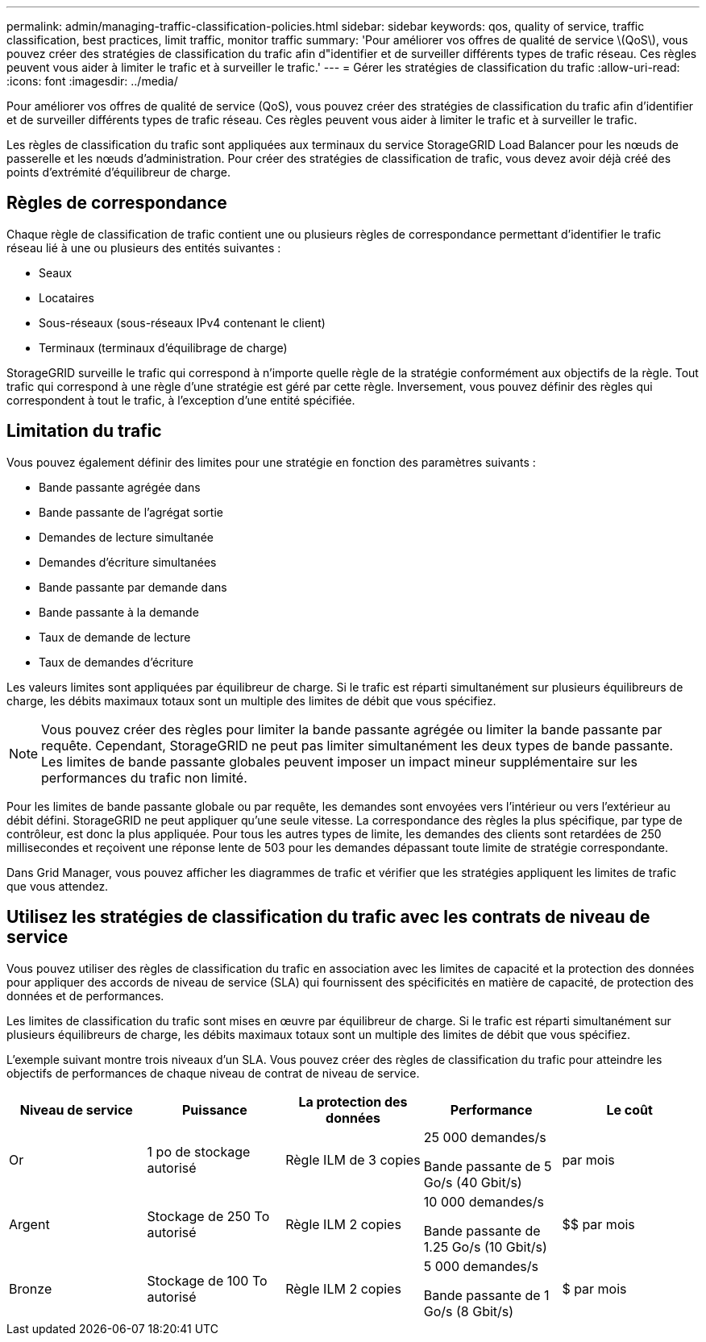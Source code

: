 ---
permalink: admin/managing-traffic-classification-policies.html 
sidebar: sidebar 
keywords: qos, quality of service, traffic classification, best practices, limit traffic, monitor traffic 
summary: 'Pour améliorer vos offres de qualité de service \(QoS\), vous pouvez créer des stratégies de classification du trafic afin d"identifier et de surveiller différents types de trafic réseau. Ces règles peuvent vous aider à limiter le trafic et à surveiller le trafic.' 
---
= Gérer les stratégies de classification du trafic
:allow-uri-read: 
:icons: font
:imagesdir: ../media/


[role="lead"]
Pour améliorer vos offres de qualité de service (QoS), vous pouvez créer des stratégies de classification du trafic afin d'identifier et de surveiller différents types de trafic réseau. Ces règles peuvent vous aider à limiter le trafic et à surveiller le trafic.

Les règles de classification du trafic sont appliquées aux terminaux du service StorageGRID Load Balancer pour les nœuds de passerelle et les nœuds d'administration. Pour créer des stratégies de classification de trafic, vous devez avoir déjà créé des points d'extrémité d'équilibreur de charge.



== Règles de correspondance

Chaque règle de classification de trafic contient une ou plusieurs règles de correspondance permettant d'identifier le trafic réseau lié à une ou plusieurs des entités suivantes :

* Seaux
* Locataires
* Sous-réseaux (sous-réseaux IPv4 contenant le client)
* Terminaux (terminaux d'équilibrage de charge)


StorageGRID surveille le trafic qui correspond à n'importe quelle règle de la stratégie conformément aux objectifs de la règle. Tout trafic qui correspond à une règle d'une stratégie est géré par cette règle. Inversement, vous pouvez définir des règles qui correspondent à tout le trafic, à l'exception d'une entité spécifiée.



== Limitation du trafic

Vous pouvez également définir des limites pour une stratégie en fonction des paramètres suivants :

* Bande passante agrégée dans
* Bande passante de l'agrégat sortie
* Demandes de lecture simultanée
* Demandes d'écriture simultanées
* Bande passante par demande dans
* Bande passante à la demande
* Taux de demande de lecture
* Taux de demandes d'écriture


Les valeurs limites sont appliquées par équilibreur de charge. Si le trafic est réparti simultanément sur plusieurs équilibreurs de charge, les débits maximaux totaux sont un multiple des limites de débit que vous spécifiez.


NOTE: Vous pouvez créer des règles pour limiter la bande passante agrégée ou limiter la bande passante par requête. Cependant, StorageGRID ne peut pas limiter simultanément les deux types de bande passante. Les limites de bande passante globales peuvent imposer un impact mineur supplémentaire sur les performances du trafic non limité.

Pour les limites de bande passante globale ou par requête, les demandes sont envoyées vers l'intérieur ou vers l'extérieur au débit défini. StorageGRID ne peut appliquer qu'une seule vitesse. La correspondance des règles la plus spécifique, par type de contrôleur, est donc la plus appliquée. Pour tous les autres types de limite, les demandes des clients sont retardées de 250 millisecondes et reçoivent une réponse lente de 503 pour les demandes dépassant toute limite de stratégie correspondante.

Dans Grid Manager, vous pouvez afficher les diagrammes de trafic et vérifier que les stratégies appliquent les limites de trafic que vous attendez.



== Utilisez les stratégies de classification du trafic avec les contrats de niveau de service

Vous pouvez utiliser des règles de classification du trafic en association avec les limites de capacité et la protection des données pour appliquer des accords de niveau de service (SLA) qui fournissent des spécificités en matière de capacité, de protection des données et de performances.

Les limites de classification du trafic sont mises en œuvre par équilibreur de charge. Si le trafic est réparti simultanément sur plusieurs équilibreurs de charge, les débits maximaux totaux sont un multiple des limites de débit que vous spécifiez.

L'exemple suivant montre trois niveaux d'un SLA. Vous pouvez créer des règles de classification du trafic pour atteindre les objectifs de performances de chaque niveau de contrat de niveau de service.

[cols="1a,1a,1a,1a,1a"]
|===
| Niveau de service | Puissance | La protection des données | Performance | Le coût 


 a| 
Or
 a| 
1 po de stockage autorisé
 a| 
Règle ILM de 3 copies
 a| 
25 000 demandes/s

Bande passante de 5 Go/s (40 Gbit/s)
 a| 
$$$$ par mois



 a| 
Argent
 a| 
Stockage de 250 To autorisé
 a| 
Règle ILM 2 copies
 a| 
10 000 demandes/s

Bande passante de 1.25 Go/s (10 Gbit/s)
 a| 
$$ par mois



 a| 
Bronze
 a| 
Stockage de 100 To autorisé
 a| 
Règle ILM 2 copies
 a| 
5 000 demandes/s

Bande passante de 1 Go/s (8 Gbit/s)
 a| 
$ par mois

|===